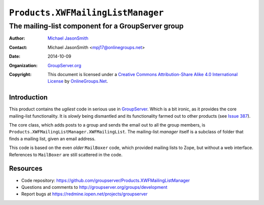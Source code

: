 ==================================
``Products.XWFMailingListManager``
==================================
~~~~~~~~~~~~~~~~~~~~~~~~~~~~~~~~~~~~~~~~~~~~~~~~~~
The mailing-list component for a GroupServer group
~~~~~~~~~~~~~~~~~~~~~~~~~~~~~~~~~~~~~~~~~~~~~~~~~~

:Author: `Michael JasonSmith`_
:Contact: Michael JasonSmith <mpj17@onlinegroups.net>
:Date: 2014-10-09
:Organization: `GroupServer.org`_
:Copyright: This document is licensed under a
  `Creative Commons Attribution-Share Alike 4.0 International License`_
  by `OnlineGroups.Net`_.

Introduction
============

This product contains the *ugliest* code in serious use in
GroupServer_. Which is a bit ironic, as it provides the core
mailing-list functionality. It is *slowly* being dismantled and
its functionality farmed out to other products (see `Issue
387`_).

The core class, which adds posts to a group and sends the email
out to all the group members, is
``Products.XWFMailingListManager.XWFMailingList``. The
mailing-list *manager* itself is a subclass of folder that finds
a mailing list, given an email address. 

This code is based on the even *older* ``MailBoxer`` code, which
provided mailing lists to Zope, but without a web
interface. References to ``MailBoxer`` are still scattered in the
code.

Resources
=========

- Code repository: https://github.com/groupserver/Products.XWFMailingListManager
- Questions and comments to http://groupserver.org/groups/development
- Report bugs at https://redmine.iopen.net/projects/groupserver

.. _GroupServer: http://groupserver.org/
.. _GroupServer.org: http://groupserver.org/
.. _OnlineGroups.Net: https://onlinegroups.net
.. _Michael JasonSmith: http://groupserver.org/p/mpj17
.. _Creative Commons Attribution-Share Alike 4.0 International License:
    http://creativecommons.org/licenses/by-sa/4.0/
.. _gs.group.member.base: https://github.com/groupserver/gs.group.member.base
.. _Issue 387: https://redmine.iopen.net/issues/387
